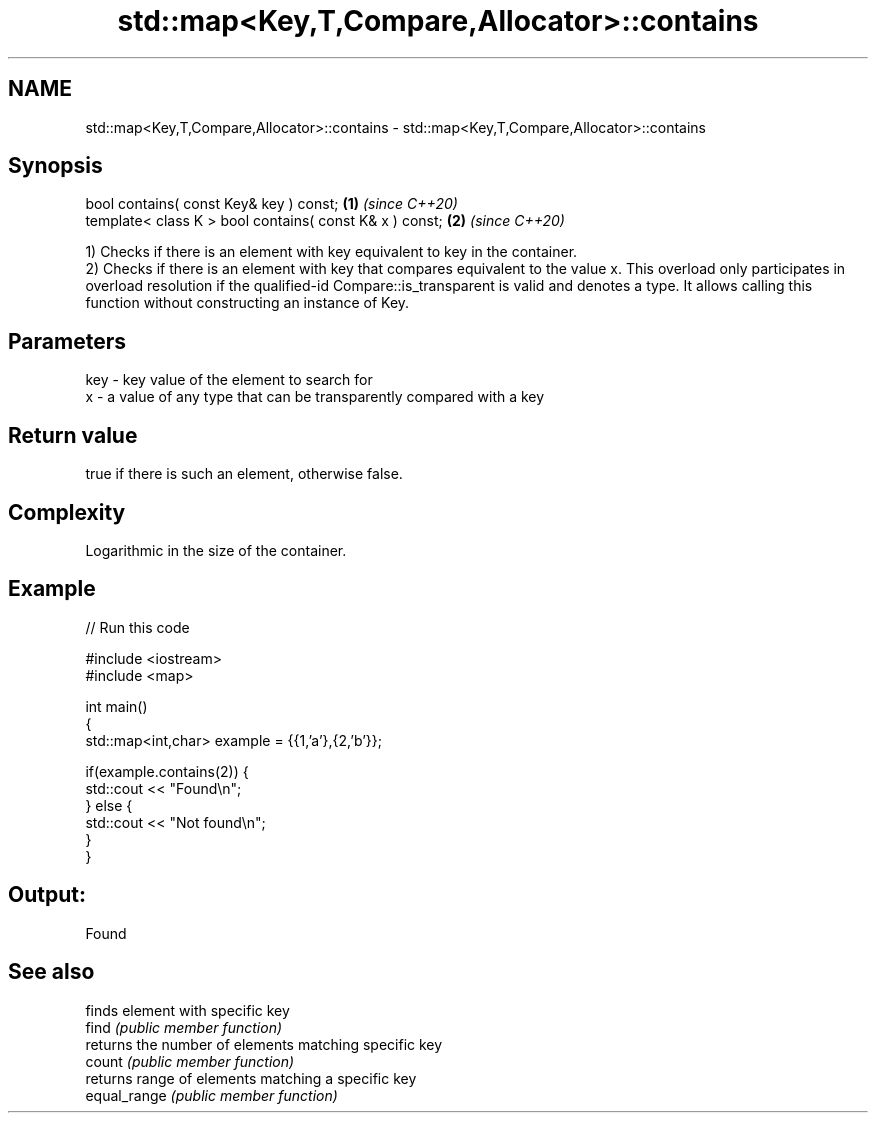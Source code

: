 .TH std::map<Key,T,Compare,Allocator>::contains 3 "2020.03.24" "http://cppreference.com" "C++ Standard Libary"
.SH NAME
std::map<Key,T,Compare,Allocator>::contains \- std::map<Key,T,Compare,Allocator>::contains

.SH Synopsis

  bool contains( const Key& key ) const;                 \fB(1)\fP \fI(since C++20)\fP
  template< class K > bool contains( const K& x ) const; \fB(2)\fP \fI(since C++20)\fP

  1) Checks if there is an element with key equivalent to key in the container.
  2) Checks if there is an element with key that compares equivalent to the value x. This overload only participates in overload resolution if the qualified-id Compare::is_transparent is valid and denotes a type. It allows calling this function without constructing an instance of Key.


.SH Parameters


  key - key value of the element to search for
  x   - a value of any type that can be transparently compared with a key



.SH Return value

  true if there is such an element, otherwise false.

.SH Complexity

  Logarithmic in the size of the container.

.SH Example

  
// Run this code

    #include <iostream>
    #include <map>

    int main()
    {
        std::map<int,char> example = {{1,'a'},{2,'b'}};

        if(example.contains(2)) {
            std::cout << "Found\\n";
        } else {
            std::cout << "Not found\\n";
        }
    }

.SH Output:

    Found


.SH See also


              finds element with specific key
  find        \fI(public member function)\fP
              returns the number of elements matching specific key
  count       \fI(public member function)\fP
              returns range of elements matching a specific key
  equal_range \fI(public member function)\fP




